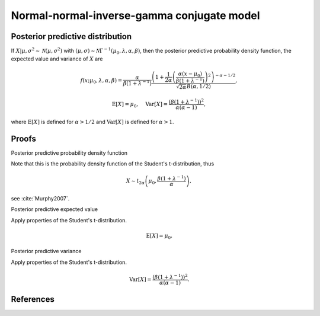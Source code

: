 Normal-normal-inverse-gamma conjugate model
===========================================

Posterior predictive distribution
---------------------------------

If :math:`X| \mu, \sigma^2 \sim \mathcal{N}(\mu, \sigma^2)` with
:math:`(\mu, \sigma) \sim \mathcal{N}\Gamma^{-1}(\mu_0, \lambda, \alpha, \beta)`,
then the posterior predictive probability density function, the expected
value and variance of :math:`X` are

.. math::

   f(x; \mu_0, \lambda, \alpha, \beta) = \frac{\alpha}{\beta(1 + \lambda^{-1})}
   \frac{\left(1 + \frac{1}{2\alpha} \left(\frac{\alpha(x - \mu_0)}{\beta(1+\lambda^{-1})} \right)^2 \right)^{-\alpha - 1/2}}
   {\sqrt{2\alpha}B(\alpha, 1/2)},

.. math::

   \mathrm{E}[X] = \mu_0, \quad \mathrm{Var}[X] = \frac{\left(\beta(1 +
   \lambda^{-1})\right)^2}{\alpha(\alpha - 1)},

where :math:`\mathrm{E}[X]` is defined for :math:`\alpha > 1/2` and
:math:`\mathrm{Var}[X]` is defined for :math:`\alpha > 1`.


Proofs
------

Posterior predictive probability density function

Note that this is the probability density function of the
Student's t-distribution, thus

.. math::

   X \sim t_{2 \alpha}\left(\mu_0, \frac{\beta (1 + \lambda^{-1})}{\alpha}\right),

see :cite:`Murphy2007`.


Posterior predictive expected value

Apply properties of the Student's t-distribution.

.. math ::

   \mathrm{E}[X] = \mu_0.


Posterior predictive variance

Apply properties of the Student's t-distribution.

.. math::

   \mathrm{Var}[X] = \frac{\left(\beta(1 +
   \lambda^{-1})\right)^2}{\alpha(\alpha - 1)}.


References
----------

.. bibliography:: refs.bib
   :filter: docname in docnames